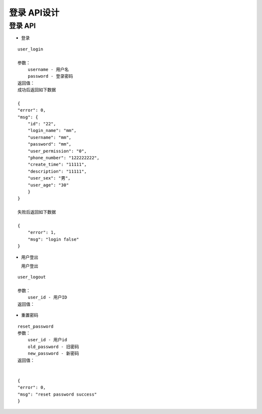 登录 API设计
====================


登录 API
^^^^^^^^^^^^

- 登录

::

    user_login

    参数：
        username - 用户名
        password - 登录密码
    返回值：
    成功后返回如下数据

    {
    "error": 0,
    "msg": {
        "id": "22",
        "login_name": "mm",
        "username": "mm",
        "password": "mm",
        "user_permission": "0",
        "phone_number": "122222222",
        "create_time": "11111",
        "description": "11111",
        "user_sex": "男",
        "user_age": "30"
        }
    }

    失败后返回如下数据

    {
        "error": 1,
        "msg": "login false"
    }

- 用户登出

  用户登出

::

    user_logout

    参数：
        user_id - 用户ID
    返回值：

- 重置密码

::

    reset_password
    参数：
        user_id - 用户id
        old_password - 旧密码
        new_password - 新密码
    返回值：
    

    {
    "error": 0,
    "msg": "reset password success"
    }